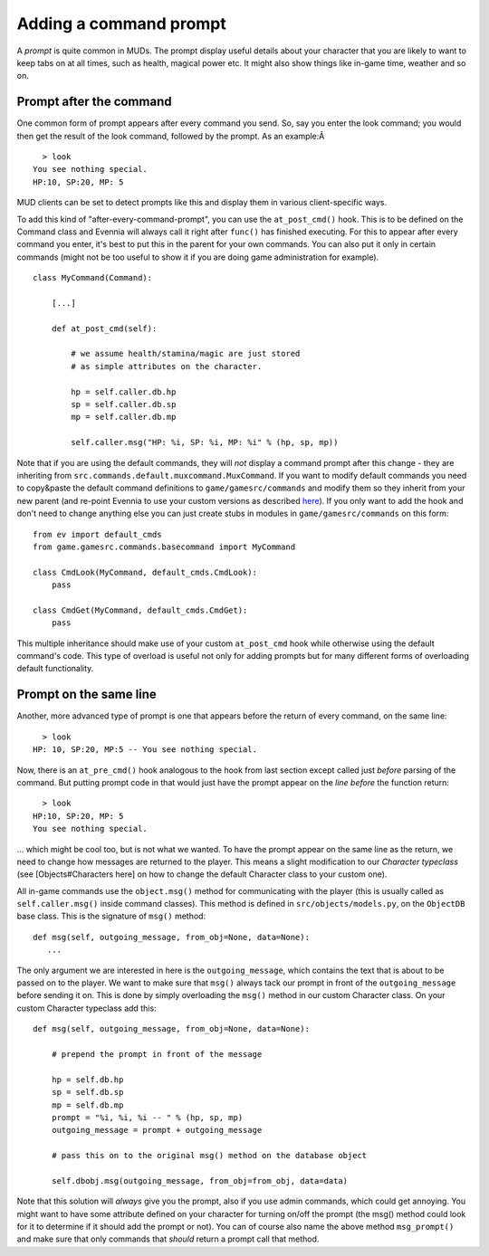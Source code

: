 Adding a command prompt
=======================

A *prompt* is quite common in MUDs. The prompt display useful details
about your character that you are likely to want to keep tabs on at all
times, such as health, magical power etc. It might also show things like
in-game time, weather and so on.

Prompt after the command
------------------------

One common form of prompt appears after every command you send. So, say
you enter the look command; you would then get the result of the look
command, followed by the prompt. As an example:Â 

::

      > look
    You see nothing special.
    HP:10, SP:20, MP: 5 

MUD clients can be set to detect prompts like this and display them in
various client-specific ways.

To add this kind of "after-every-command-prompt", you can use the
``at_post_cmd()`` hook. This is to be defined on the Command class and
Evennia will always call it right after ``func()`` has finished
executing. For this to appear after every command you enter, it's best
to put this in the parent for your own commands. You can also put it
only in certain commands (might not be too useful to show it if you are
doing game administration for example).

::

    class MyCommand(Command):

        [...]

        def at_post_cmd(self):
        
            # we assume health/stamina/magic are just stored
            # as simple attributes on the character. 

            hp = self.caller.db.hp
            sp = self.caller.db.sp
            mp = self.caller.db.mp

            self.caller.msg("HP: %i, SP: %i, MP: %i" % (hp, sp, mp))

Note that if you are using the default commands, they will *not* display
a command prompt after this change - they are inheriting from
``src.commands.default.muxcommand.MuxCommand``. If you want to modify
default commands you need to copy&paste the default command definitions
to ``game/gamesrc/commands`` and modify them so they inherit from your
new parent (and re-point Evennia to use your custom versions as
described `here <AddingCommandTutorial.html>`_). If you only want to add
the hook and don't need to change anything else you can just create
stubs in modules in ``game/gamesrc/commands`` on this form:

::

    from ev import default_cmds
    from game.gamesrc.commands.basecommand import MyCommand

    class CmdLook(MyCommand, default_cmds.CmdLook):
        pass

    class CmdGet(MyCommand, default_cmds.CmdGet):
        pass

This multiple inheritance should make use of your custom ``at_post_cmd``
hook while otherwise using the default command's code. This type of
overload is useful not only for adding prompts but for many different
forms of overloading default functionality.

Prompt on the same line
-----------------------

Another, more advanced type of prompt is one that appears before the
return of every command, on the same line:

::

      > look
    HP: 10, SP:20, MP:5 -- You see nothing special.

Now, there is an ``at_pre_cmd()`` hook analogous to the hook from last
section except called just *before* parsing of the command. But putting
prompt code in that would just have the prompt appear on the *line
before* the function return:

::

      > look
    HP:10, SP:20, MP: 5 
    You see nothing special.

... which might be cool too, but is not what we wanted. To have the
prompt appear on the same line as the return, we need to change how
messages are returned to the player. This means a slight modification to
our *Character typeclass* (see [Objects#Characters here] on how to
change the default Character class to your custom one).

All in-game commands use the ``object.msg()`` method for communicating
with the player (this is usually called as ``self.caller.msg()`` inside
command classes). This method is defined in ``src/objects/models.py``,
on the ``ObjectDB`` base class. This is the signature of ``msg()``
method:

::

    def msg(self, outgoing_message, from_obj=None, data=None): 
       ...

The only argument we are interested in here is the ``outgoing_message``,
which contains the text that is about to be passed on to the player. We
want to make sure that ``msg()`` always tack our prompt in front of the
``outgoing_message`` before sending it on. This is done by simply
overloading the ``msg()`` method in our custom Character class. On your
custom Character typeclass add this:

::

    def msg(self, outgoing_message, from_obj=None, data=None):  
     
        # prepend the prompt in front of the message

        hp = self.db.hp
        sp = self.db.sp
        mp = self.db.mp 
        prompt = "%i, %i, %i -- " % (hp, sp, mp)
        outgoing_message = prompt + outgoing_message

        # pass this on to the original msg() method on the database object

        self.dbobj.msg(outgoing_message, from_obj=from_obj, data=data)    

Note that this solution will *always* give you the prompt, also if you
use admin commands, which could get annoying. You might want to have
some attribute defined on your character for turning on/off the prompt
(the msg() method could look for it to determine if it should add the
prompt or not). You can of course also name the above method
``msg_prompt()`` and make sure that only commands that *should* return a
prompt call that method.
